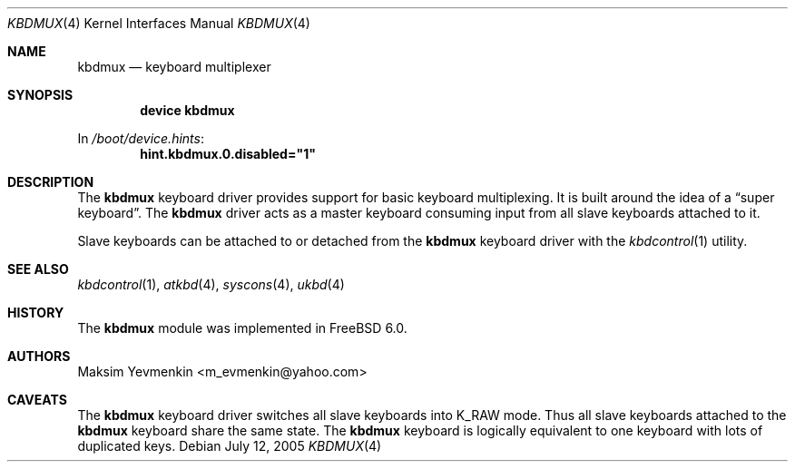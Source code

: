 .\" $Id: kbdmux.4,v 1.1 2005/07/14 20:32:10 max Exp $
.\" $FreeBSD: releng/9.3/share/man/man4/kbdmux.4 208027 2010-05-13 12:07:55Z uqs $
.\"
.Dd July 12, 2005
.Dt KBDMUX 4
.Os
.Sh NAME
.Nm kbdmux
.Nd "keyboard multiplexer"
.Sh SYNOPSIS
.Cd "device kbdmux"
.Pp
In
.Pa /boot/device.hints :
.Cd hint.kbdmux.0.disabled="1"
.Sh DESCRIPTION
The
.Nm
keyboard driver provides support for basic keyboard multiplexing.
It is built around the idea of a
.Dq "super keyboard" .
The
.Nm
driver
acts as a master keyboard consuming input from all slave keyboards attached to
it.
.Pp
Slave keyboards can be attached to or detached from the
.Nm
keyboard driver with the
.Xr kbdcontrol 1
utility.
.Sh SEE ALSO
.Xr kbdcontrol 1 ,
.Xr atkbd 4 ,
.Xr syscons 4 ,
.Xr ukbd 4
.Sh HISTORY
The
.Nm
module was implemented in
.Fx 6.0 .
.Sh AUTHORS
.An Maksim Yevmenkin Aq m_evmenkin@yahoo.com
.Sh CAVEATS
The
.Nm
keyboard driver switches all slave keyboards into
.Dv K_RAW
mode.
Thus all slave keyboards attached to the
.Nm
keyboard share the same state.
The
.Nm
keyboard is logically equivalent to one keyboard with lots of duplicated keys.
